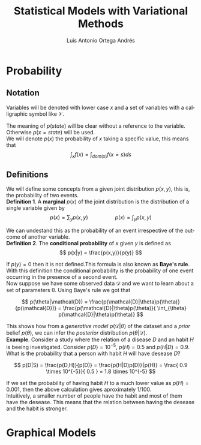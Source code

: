 #+options: toc:nil
#+BIND: org-latex-image-default-width 0.5\linewidth
#+TITLE: Statistical Models with Variational Methods
#+AUTHOR: Luis Antonio Ortega Andrés
#+LANGUAGE: en
#+LATEX_HEADER:\setlength{\parindent}{0in}
#+LATEX_HEADER: \usepackage[margin=0.8in]{geometry}
#+LATEX_HEADER: \usepackage[spanish]{babel}
#+LATEX_HEADER: \usepackage{mathtools}
#+latex_header: \usepackage{breakurl}
#+latex_class_options: [11pt]
#+LaTeX_HEADER: \usepackage{palatino}
#+latex_header: \usepackage{tikz}
#+latex_header: \usetikzlibrary{positioning,shapes,arrows}
#+latex_header: \usepackage{dcolumn}
#+latex_header: \usepackage{booktabs}

* Probability

** Notation

Variables will be denoted with lower case $x$ and a set of variables with a
calligraphic symbol like $\mathcal{V}$.

The meaning of $p(state)$ will be clear without a reference to the variable.
Otherwise $p(x = state)$ will be used. \\

We will denote $p(x)$ the probability of $x$ taking a specific value, this means
that
$$\int_x f(x) = \int_{dom(x)}f(x=s) ds$$

** Definitions

We will define some concepts from a given joint distribution $p(x,y)$, this is,
the probability of two events.\\

*Definition 1*. A *marginal* $p(x)$ of the joint distribution is the
distribution of a single variable given by
$$
p(x) = \sum_y p(x,y) \hspace{2cm} p(x) = \int_y p(x,y)
$$

We can undestand this as the probability of an event irrespective of the outcome
of another variable.\\

*Definition 2*. The *conditional probability* of $x$ given $y$ is defined as
$$
p(x|y) = \frac{p(x,y)}{p(y)}
$$

If $p(y) = 0$ then it is not defined.This formula is also known as *Baye's rule*. With this definition the conditional
probability is the probability of one event occurring in the presence of a
second event. \\

Now suppose we have some observed data $\mathcal{D}$ and we want to learn about
a set of parameters \theta. Using Baye's rule we got that

$$
p(\theta|\mathcal{D}) = \frac{p(\mathcal{D}|\theta)p(\theta)}{p(\mathcal{D})} =
\frac{p(\mathcal{D}|\theta)p(\theta)}{ \int_{\theta} p(\mathcal{D}|\theta)p(\theta)}
$$

This shows how from a /generative model/ $p(\mathcal{D}|\theta)$ of the dataset
and a /prior/ belief $p(\theta)$, we can infer the /posterior/ distribution
$p(\theta|\mathcal{D})$. \\

*Example*. Consider a study where the relation of a disease $D$ and an habit $H$
is beeing investigated. Consider $p(D)=10^{-5}$, $p(H)=0.5$ and $p(H|D) = 0.9$. What is the
probability that a person with habit $H$ will have desease $D$?

$$
p(D|S) = \frac{p(D,H)}{p(D)} = \frac{p(H|D)p(D)}{p(H)} =
\frac{ 0.9 \times 10^{-5}}{ 0.5 } = 1.8 \times 10^{-5}
$$

If we set the probability of having habit $H$ to a much lower value as $p(H) =
0.001$, then the above calculation gives aproximately $1/100$.\\

Intuitively, a smaller number of people have the habit and most of them have the
desease. This means that the relation between having the desease and the habit
is stronger.

# *Definition 3*.

* Graphical Models


#+BEGIN_latex
\begin{tikzpicture}[
  node distance=1cm and 0cm,
  mynode/.style={draw,ellipse,text width=2cm,align=center}
]
\node[mynode] (sp) {Sprinkler};
\node[mynode,below right=of sp] (gw) {Grass wet};
\node[mynode,above right=of gw] (ra) {Rain};
\path (ra) edge[-latex] (sp)
(sp) edge[-latex] (gw)
(gw) edge[latex-] (ra);
\node[left=0.5cm of sp]
{
\begin{tabular}{cM{2}M{2}}
\toprule
& \multicolumn{2}{c}{Sprinkler} \\
Rain & \multicolumn{1}{c}{T} & \multicolumn{1}{c}{F} \\
\cmidrule(r){1-1}\cmidrule(l){2-3}
F & 0.4 & 0.6 \\
T & 0.01 & 0.99 \\
\bottomrule
\end{tabular}
};
\node[right=0.5cm of ra]
{
\begin{tabular}{M{1}M{1}}
\toprule
\multicolumn{2}{c}{Sprinkler} \\
\multicolumn{1}{c}{T} & \multicolumn{1}{c}{F} \\
\cmidrule{1-2}
0.2 & 0.8 \\
\bottomrule
\end{tabular}
};
\node[below=0.5cm of gw]
{
\begin{tabular}{ccM{2}M{2}}
\toprule
& & \multicolumn{2}{c}{Grass wet} \\
\multicolumn{2}{l}{Sprinkler rain} & \multicolumn{1}{c}{T} & \multicolumn{1}{c}{F} \\
\cmidrule(r){1-2}\cmidrule(l){3-4}
F & F & 0.4 & 0.6 \\
F & T & 0.01 & 0.99 \\
T & F & 0.01 & 0.99 \\
T & T & 0.01 & 0.99 \\
\bottomrule
\end{tabular}
};

\end{tikzpicture}
#+END_latex
